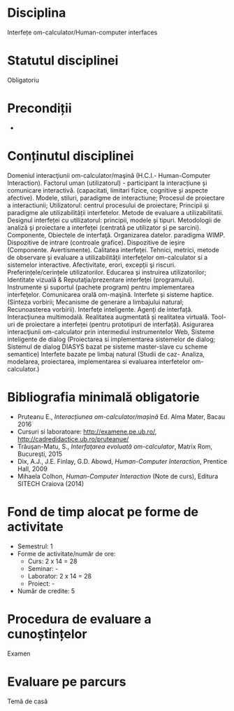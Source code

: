* Disciplina
Interfețe om-calculator/Human-computer interfaces

* Statutul disciplinei
Obligatoriu

* Precondiții
-

* Conținutul disciplinei
Domeniul interacţiunii om-calculator/maşină (H.C.I.- Human-Computer
Interaction).  Factorul uman (utilizatorul) - participant la
interacțiune și comunicare interactivă. (capacitati, limitari fizice,
cognitive și aspecte afective).  Modele, stiluri, paradigme de
interactiune; Procesul de proiectare a interactiunii; Utilizatorul:
centrul procesului de proiectare; Principii şi paradigme ale
utilizabilității interfetelor. Metode de evaluare a utilizabilitatii.
Designul interfeței cu utilizatorul: principii, modele și
tipuri. Metodologii de analiză şi proiectare a interfeței (centrată pe
utilizator și pe sarcini). Componente, Obiectele de interfaţă.
Organizarea datelor. paradigma WIMP. Dispozitive de intrare (controale
grafice). Dispozitive de ieșire (Componente. Avertismente).  Calitatea
interfeţei. Tehnici, metrici, metode de observare și evaluare a
utilizabilităţii interfeţelor om-calculator si a sistemelor
interactive.  Afectivitate, erori, excepții şi
riscuri. Preferințele/cerințele utilizatorilor. Educarea și instruirea
utilizatorilor; Identitate vizuală & Reputaţia/prezentare interfeţei
(programului). Instrumente şi suportul (pachete program) pentru
implementarea interfeţelor.  Comunicarea orală om-maşină. Interfete și
sisteme haptice.(Sinteza vorbirii; Mecanisme de generare a limbajului
natural; Recunoasterea vorbirii).  Interfeţe inteligente. Agenți de
interfață. Interacțiunea multimodală. Realitatea augmentată și
realitatea virtuală.  Tool-uri de proiectare a interfeței (pentru
prototipuri de interfață).  Asigurarea interacţiunii om-calculator
prin intermediul instrumentelor Web, Sisteme inteligente de dialog
(Proiectarea si implementarea sistemelor de dialog; Sistemul de dialog
DIASYS bazat pe sisteme master-slave cu scheme semantice) Interfete
bazate pe limbaj natural (Studii de caz- Analiza, modelarea,
proiectarea, implementarea si evaluarea interfetelor om-calculator.)
* Bibliografia minimală obligatorie
- Pruteanu E., /Interacțiunea om-calculator/mașină/ Ed. Alma Mater, Bacau 2016
- Cursuri si laboratoare: http://examene.pe.ub.ro/, http://cadredidactice.ub.ro/pruteanue/
- Trăuşan-Matu, S., /Interfaţarea evoluată om-calculator/, Matrix Rom, Bucureşti, 2015
- Dix, A.J., J.E. Finlay, G.D. Abowd, /Human-Computer Interaction/, Prentice Hall, 2009
- Mihaela Colhon, /Human-Computer Interaction/ (Note de curs), Editura SITECH Craiova (2014)
* Fond de timp alocat pe forme de activitate
- Semestrul: 1
- Forme de activitate/număr de ore:
  - Curs: 2 x 14 = 28
  - Seminar: -
  - Laborator: 2 x 14 = 28
  - Proiect: -
- Număr de credite: 5

* Procedura de evaluare a cunoștințelor
Examen

* Evaluare pe parcurs
Temă de casă
